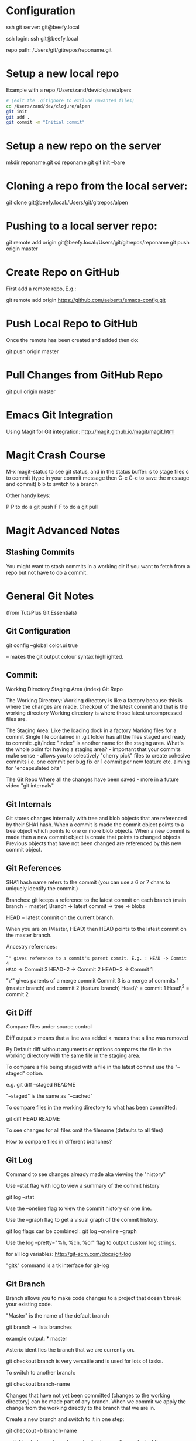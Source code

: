 * Configuration
  :PROPERTIES:
  :CUSTOM_ID: configuration
  :END:

ssh git server: git@beefy.local

ssh login: ssh git@beefy.local 

repo path: /Users/git/gitrepos/reponame.git

* Setup a new local repo
  :PROPERTIES:
  :CUSTOM_ID: setup-a-new-local-repo
  :END:

Example with a repo /Users/zand/dev/clojure/alpen:

#+begin_src bash :tangle yes
# (edit the .gitignore to exclude unwanted files)
cd /Users/zand/dev/clojure/alpen 
git init 
git add . 
git commit -m "Initial commit"
#+end_src

* Setup a new repo on the server
  :PROPERTIES:
  :CUSTOM_ID: setup-a-new-repo-on-the-server
  :END:

mkdir reponame.git 
cd reponame.git 
git init --bare

* Cloning a repo from the local server:
  :PROPERTIES:
  :CUSTOM_ID: cloning-a-repo-from-the-local-server
  :END:

git clone git@beefy.local:/Users/git/gitrepos/alpen

* Pushing to a local server repo:
  :PROPERTIES:
  :CUSTOM_ID: pushing-to-a-local-server-repo
  :END:

git remote add origin git@beefy.local:/Users/git/gitrepos/reponame git
push origin master

* Create Repo on GitHub
  :PROPERTIES:
  :CUSTOM_ID: create-repo-on-github
  :END:

First add a remote repo, E.g.:

git remote add origin https://github.com/aeberts/emacs-config.git

* Push Local Repo to GitHub
  :PROPERTIES:
  :CUSTOM_ID: push-local-repo-to-github
  :END:

Once the remote has been created and added then do:

git push origin master

* Pull Changes from GitHub Repo
  :PROPERTIES:
  :CUSTOM_ID: pull-changes-from-github-repo
  :END:

git pull origin master

* Emacs Git Integration
  :PROPERTIES:
  :CUSTOM_ID: emacs-git-integration
  :END:

Using Magit for Git integration: http://magit.github.io/magit/magit.html

* Magit Crash Course
  :PROPERTIES:
  :CUSTOM_ID: magit-crash-course
  :END:

M-x magit-status to see git status, and in the status buffer:
s to stage files 
c to commit (type in your commit message then C-c C-c to save the message and commit) 
b b to switch to a branch

Other handy keys:

P P to do a git push 
F F to do a git pull

* Magit Advanced Notes

** Stashing Commits

You might want to stash commits in a working dir if you want to fetch from a repo
but not have to do a commit.

 
* General Git Notes
  :PROPERTIES:
  :CUSTOM_ID: general-git-notes
  :END:

(from TutsPlus Git Essentials)

** Git Configuration
  :PROPERTIES:
  :CUSTOM_ID: git-configuration
  :END:

git config --global color.ui true

-- makes the git output colour syntax highlighted.

** Commit:
  :PROPERTIES:
  :CUSTOM_ID: commit
  :ENDffffff:

"commit -a" the -a flag will commit changes to files that have already
been staged. E.g. if you have untracked files in the working directory
and unstaged changes to files that have already been committed then you
can do "commit -a" to commit the tracked files (and leave the untracked
ones).

"commit -a" = stage and commit all files that have previously been
committed. "commit -m" = don't open editor for commit message - use
string from the command line

Flags can be combined: git commit -am 'the commit message'

** Git Theory
  :PROPERTIES:
  :CUSTOM_ID: git-theory
  :END:

Working Directory Staging Area (index) Git Repo

The Working Directory: Working directory is like a factory because this
is where the changes are made. Checkout of the latest commit and that is
the working directory Working directory is where those latest
uncompressed files are.

The Staging Area: Like the loading dock in a factory Marking files for a
commit Single file contained in .git folder has all the files staged and
ready to commit: .git/index "Index" is another name for the staging
area. What's the whole point for having a staging area? - important that
your commits make sense - allows you to selectively "cherry pick" files
to create cohesive commits i.e. one commit per bug fix or 1 commit per
new feature etc. aiming for "encapsulated bits"

The Git Repo Where all the changes have been saved - more in a future
video "git internals"

** Git Internals
  :PROPERTIES:
  :CUSTOM_ID: git-internals
  :END:

Git stores changes internally with tree and blob objects that are
referenced by their SHA1 hash. When a commit is made the commit object
points to a tree object which points to one or more blob objects. When a
new commit is made then a new commit object is create that points to
changed objects. Previous objects that have not been changed are
referenced by this new commit object.

** Git References
  :PROPERTIES:
  :CUSTOM_ID: git-references
  :END:

SHA1 hash name refers to the commit (you can use a 6 or 7 chars to
uniquely identify the commit.)

Branches: git keeps a reference to the latest commit on each branch
(main branch = master) Branch -> latest commit -> tree -> blobs

HEAD = latest commit on the current branch.

When you are on (Master, HEAD) then HEAD points to the latest commit on
the master branch.

Ancestry references:

"~" gives reference to a commit's parent commit. E.g. : HEAD -> Commit 4
HEAD~ -> Commit 3 HEAD~2 -> Commit 2 HEAD~3 -> Commit 1

"\^" gives parents of a merge commit Commit 3 is a merge of commits 1
(master branch) and commit 2 (feature branch) Head\^ = commit 1 Head\^2
= commit 2

** Git Diff
  :PROPERTIES:
  :CUSTOM_ID: git-diff
  :END:

Compare files under source control

Diff output > means that a line was added < means that a line was
removed

By Default diff without arguments or options compares the file in the
working directory with the same file in the staging area.

To compare a file being staged with a file in the latest commit use the
"--staged" option.

e.g. git diff --staged README

"--staged" is the same as "--cached"

To compare files in the working directory to what has been committed:

git diff HEAD README

To see changes for all files omit the filename (defaults to all files)

How to compare files in different branches?

** Git Log
  :PROPERTIES:
  :CUSTOM_ID: git-log
  :END:

Command to see changes already made aka viewing the "history"

Use --stat flag with log to view a summary of the commit history

git log --stat

Use the --oneline flag to view the commit history on one line.

Use the --graph flag to get a visual graph of the commit history.

git log flags can be combined : git log --oneline --graph

Use the log --pretty="%h, %cn, %cr" flag to output custom log strings.

for all log variables: http://git-scm.com/docs/git-log

"gitk" command is a tk interface for git-log

** Git Branch
  :PROPERTIES:
  :CUSTOM_ID: git-branch
  :END:

Branch allows you to make code changes to a project that doesn't break
your existing code.

"Master" is the name of the default branch

git branch -> lists branches

example output: * master

Asterix identifies the branch that we are currently on.

git checkout branch is very versatile and is used for lots of tasks.

To switch to another branch:

git checkout branch-name

Changes that have not yet been committed (changes to the working
directory) can be made part of any branch. When we commit we apply the
change from the working directly to the branch that we are in.

Create a new branch and switch to it in one step:

git checkout -b branch-name

switching between branches actually changes the content of those
directories.

To see a log of all branches:

git log --oneline --graph --all --decorate

(from merge video) Deleting a branch : git branch -d branch-name

** Git Merge / Rebase
  :PROPERTIES:
  :CUSTOM_ID: git-merge-rebase
  :END:

What it's useful for -> pulling content back on to the master branch
from other branches (bug-fix, experimental features).

Two ways to do that : Merging two branches together or Rebasing two
branches together

Merge takes the contents of one branch and pulls it into the master
branch.

Example: If I'm currently on the master branch and I do:

git merge bug-fix-1

which pulls the latest commit from bug-fix-1 into the master branch ->
creates a new commit on master branch.

** Rebase
  :PROPERTIES:
  :CUSTOM_ID: rebase
  :END:

The goal of rebase it to try to keep your repo linear (easier to keep
track of than many different branches).

Rebase will roll back commits that have come ahead of the branch you are
rebase-ing (call it branch A), commit branch A and then attempt to
recommit the other up-stream changes. It like interleaving branches onto
the main branch.
